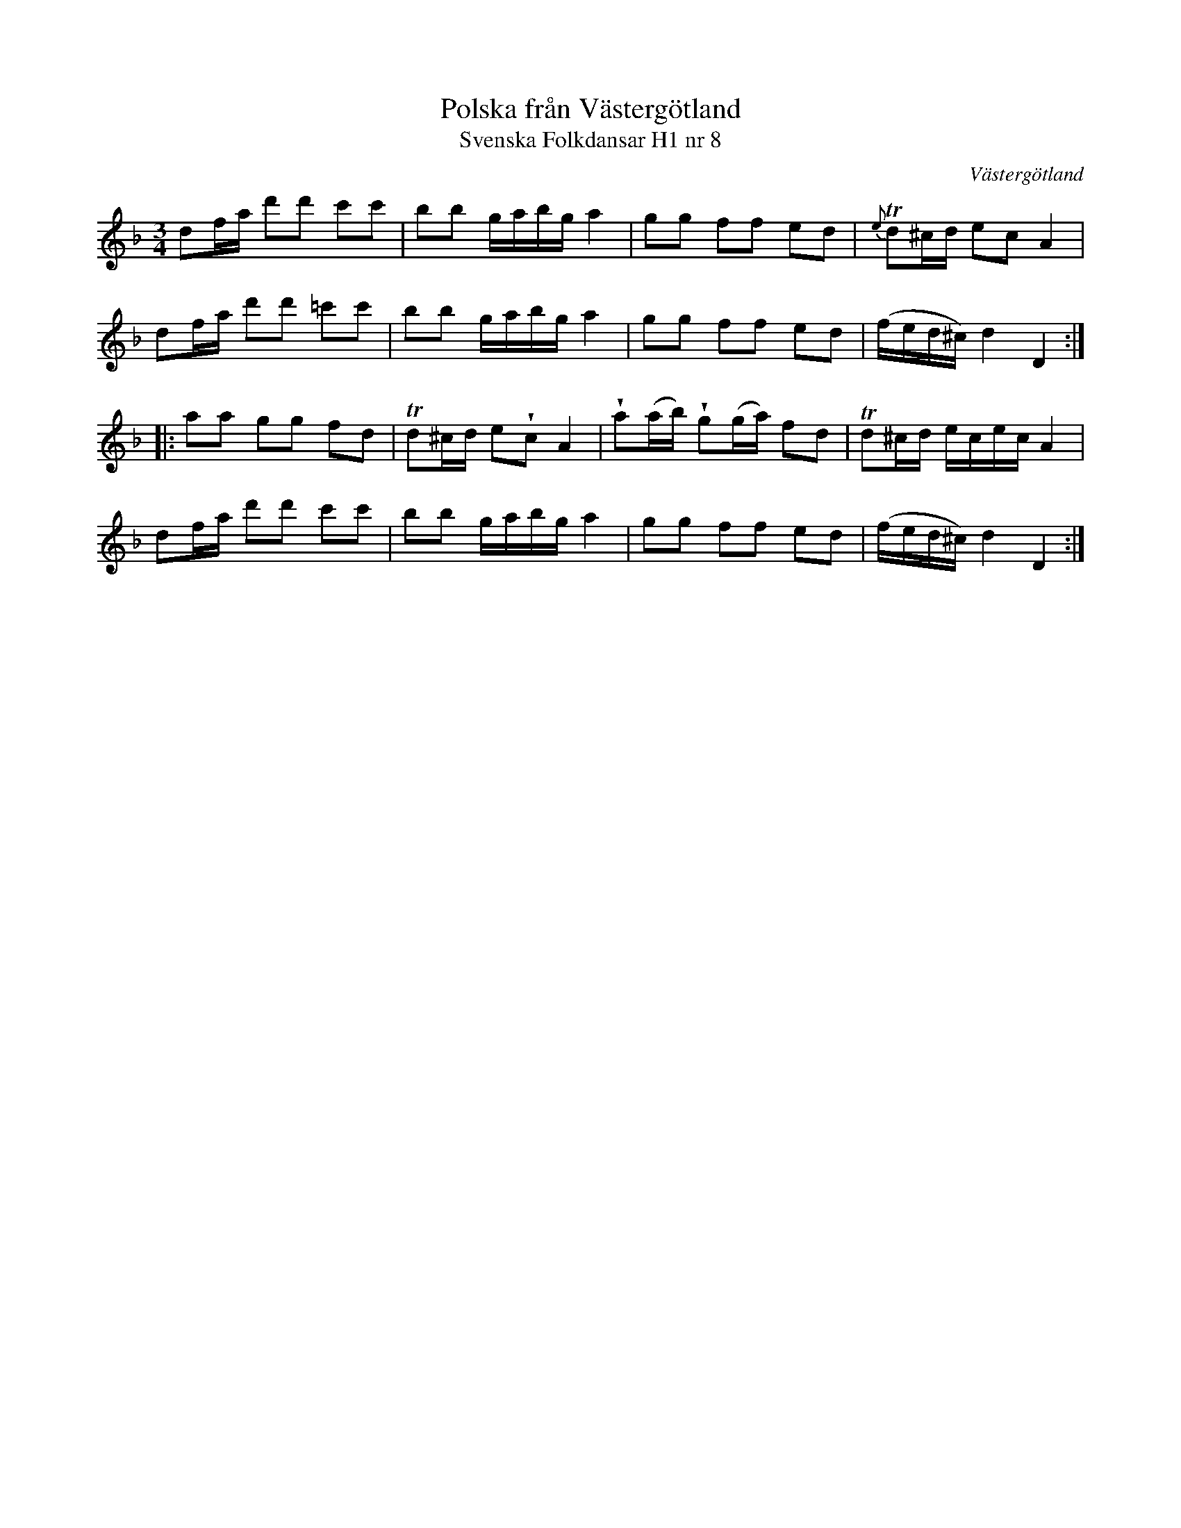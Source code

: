 %%abc-charset utf-8

X:8
T:Polska från Västergötland
T:Svenska Folkdansar H1 nr 8
O:Västergötland
B:Traditioner av Svenska Folkdansar Häfte 1, nr 8
R:Polska
Z:Nils L
N:Jämför +
U:V = wedge
M:3/4
L:1/16
K:Dm
d2fa d'2d'2 c'2c'2 | b2b2 gabg a4 | g2g2 f2f2 e2d2 | {e}Td2^cd e2c2 A4 |
d2fa d'2d'2 =c'2c'2 | b2b2 gabg a4 | g2g2 f2f2 e2d2 | (fed^c) d4 D4 ::
a2a2 g2g2 f2d2 | Td2^cd e2Vc2 A4 | Va2(ab) Vg2(ga) f2d2 | Td2^cd ecec A4 |
d2fa d'2d'2 c'2c'2 | b2b2 gabg a4 | g2g2 f2f2 e2d2 | (fed^c) d4 D4 :|

